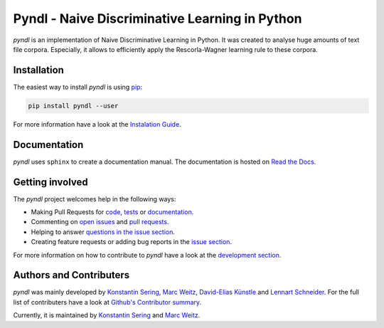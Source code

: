 ===============================================
Pyndl - Naive Discriminative Learning in Python
===============================================

.. image:: https://travis-ci.org/quantling/pyndl.svg?branch=master
    :target: https://travis-ci.org/quantling/pyndl?branch=master

.. image:: https://landscape.io/github/quantling/pyndl/master/landscape.svg?style=flat
    :target: https://landscape.io/github/quantling/pyndl/master
    :alt: Code Health

.. image:: https://coveralls.io/repos/github/quantling/pyndl/badge.svg?branch=master
    :target: https://coveralls.io/github/quantling/pyndl?branch=master

.. image:: https://img.shields.io/pypi/pyversions/pyndl.svg
    :target: https://pypi.python.org/pypi/pyndl/

.. image:: https://img.shields.io/github/license/quantling/pyndl.svg
    :target: https://github.com/quantling/pyndl/blob/master/LICENSE.txt

.. image:: https://zenodo.org/badge/80022085.svg
    :target: https://zenodo.org/badge/latestdoi/80022085

*pyndl* is an implementation of Naive Discriminative Learning in Python. It was
created to analyse huge amounts of text file corpora. Especially, it allows to
efficiently apply the Rescorla-Wagner learning rule to these corpora.


Installation
============

The easiest way to install *pyndl* is using
`pip <https://pip.pypa.io/en/stable/>`_:

.. code:: bash

    pip install pyndl --user

For more information have a look at the `Instalation Guide
<http://pyndl.readthedocs.io/en/latest/installation.html>`_.


Documentation
=============

*pyndl* uses ``sphinx`` to create a documentation manual. The documentation is
hosted on `Read the Docs <http://pyndl.readthedocs.io/en/latest/>`_.


Getting involved
================

The *pyndl* project welcomes help in the following ways:

* Making Pull Requests for
  `code <https://github.com/quantling/pyndl/tree/master/pyndl>`_,
  `tests <https://github.com/quantling/pyndl/tree/master/tests>`_
  or `documentation <https://github.com/quantling/pyndl/tree/master/doc>`_.
* Commenting on `open issues <https://github.com/quantling/pyndl/issues>`_
  and `pull requests <https://github.com/quantling/pyndl/pulls>`_.
* Helping to answer `questions in the issue section
  <https://github.com/quantling/pyndl/labels/question>`_.
* Creating feature requests or adding bug reports in the `issue section
  <https://github.com/quantling/pyndl/issues/new>`_.

For more information on how to contribute to *pyndl* have a look at the
`development section <http://pyndl.readthedocs.io/en/latest/development.html>`_.


Authors and Contributers
========================

*pyndl* was mainly developed by
`Konstantin Sering <https://github.com/derNarr>`_,
`Marc Weitz <https://github.com/trybnetic>`_,
`David-Elias Künstle <https://github.com/dekuenstle/>`_
and `Lennart Schneider <https://github.com/sumny>`_. For the full list of
contributers have a look at `Github's Contributor summary
<https://github.com/quantling/pyndl/contributors>`_.

Currently, it is maintained by `Konstantin Sering <https://github.com/derNarr>`_
and `Marc Weitz <https://github.com/trybnetic>`_.

